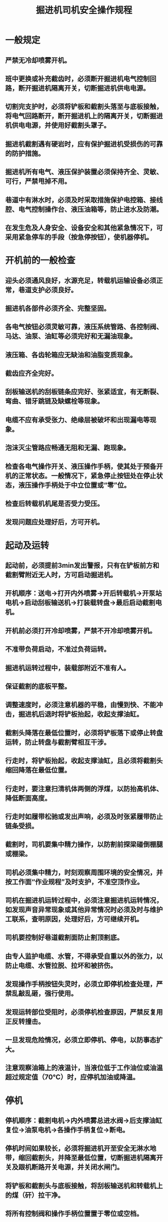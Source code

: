 :PROPERTIES:
:ID:       c98f935d-285f-423e-bf9a-7b79cbe1e2d3
:END:
#+title: 掘进机司机安全操作规程
* 一般规定
** 严禁无冷却喷雾开机。
** 班中更换或补充截齿时，必须断开掘进机电气控制回路，断开掘进机隔离开关，切断掘进机供电电源。
** 切割完支护时，必须将铲板和截割头落至与底板接触，将电气回路断开，断开掘进机上的隔离开关，切断掘进机供电电源，并使用好截割头罩子。
** 掘进机截割遇有硬岩时，应有保护掘进机受损伤的可靠的防护措施。
** 掘进机所有电气、液压保护装置必须保持齐全、灵敏、可行，严禁甩掉不用。
** 巷道中有淋水时，必须及时采取措施保护电控箱、接线腔、电气控制操作台、液压油箱等，防止进水及防潮。
** 在发生危及人身安全、设备安全和其他紧急情况下，可采用紧急停车的手段（按急停按钮），使机器停机。
* 开机前的一般检查
** 迎头必须通风良好，水源充足，转载机运输设备必须正常，巷道支护必须良好。
** 掘进机各部件必须齐全、完整坚固。
** 各电气按钮必须灵敏可靠，液压系统管路、各控制阀、马达、油泵、油缸等必须完好和无漏油现象。
** 液压箱、各齿轮箱应无缺油和油脂变质现象。
** 截齿应齐全完好。
** 刮板输送机的刮板链条应完好、张紧适宜，有无断裂、弯曲、错牙跳链及缺螺栓等现象。
** 电缆不应有承受张力、绝缘层被破坏和出现漏电等现象。
** 泡沫灭尘管路应畅通无阻和无漏、跑现象。
** 检查各电气操作开关、液压操作手柄，使其处于预备开机的正常状态。一般情况下，紧急停止按钮处在停止状态，液压操作手柄处于中立位置或“零”位。
** 检查后转载机机尾是否受力受压。
** 发现问题应处理好后，方可开机。
* 起动及运转
** 起动前，必须提前3min发出警报，只有在铲板前方和截割臂附近无人时，方可启动掘进机。
** 开机顺序：送电→打开内外喷雾→开后转载机→开泵站电机→启动刮板输送机→打装载转盘→最后启动截割电机。
** 开机前必须打开冷却喷雾，严禁不开冷却喷雾开机。
** 不准带负荷启动，不准过负荷运转。
** 掘进机运转过程中，装载部附近不准有人。
** 保证截割的底板平整。
** 调整速度时，必须注意机器的平稳，由慢到快、不能冲击，掘进机后退时将铲板抬起，收起支撑油缸。
** 截割头降落在最低位置时，必须将铲板落下或停止转盘运转，防止转盘与截割臂相互干涉。
** 行走时，将铲板抬起，收起支撑油缸，且必须将截割头缩回降落在最低位置。
** 行走时，要注意扫清机体两侧的浮煤，以防抬高机体、降低断面高度。
** 行走时如履带松驰或发出声响，必须及时张紧履带防止链条受损。
** 截割时，司机要集中精力操作，以防割前探梁碰倒棚腿或棚梁。
** 司机必须集中精力，时刻观察周围环境的安全情况，并按工作面“作业规程”及时支护，不准空顶作业。
** 司机在掘进机运转过程中，必须注意掘进机运转情况，如发现声音异常现象或其他异常情况时必须及时与维护工联系，查明原因，处理好后，方可继续开机。
** 司机要控制好巷道截割面防止割顶割底。
** 由专人监护电缆、水管，不得承受自重以外的张力，以防止电缆、水管拉脱、拉坏和被挤伤。
** 发现操作手柄按钮失灵时，必须立即停机检查处理，严禁乱敲乱砸，强行使用。
** 发现运转部位受阻时，必须停机检查原因，严禁反复用正反转撞击。
** 一旦发现危险情况，必须立即停机、停电，以防事态扩大。
** 注意观察油箱上的液温计，当液位低于工作油位或油温超过规定值（70℃）时，应停机加油或降温。
* 停机
** 停机顺序：截割电机→内外喷雾总进水阀→后支撑油缸复位→油泵电机→各操作手柄复位→断电。
** 停机时间如果较长，必须将掘进机开至安全无淋水地带，缩回截割头，并降至最低位置，切断掘进机隔离开关及跟机断路开关电源，并关闭水闸门。
** 将铲板和截割头与底板接触，将刮板输送机和转载机上的煤（矸）拉干净。
** 将所有控制阀和操作手柄位置置于零位或空档。
** 班中临时停机，在未断开电气控制回路开关的情况下，司机不得离开岗位，其他各种开关手柄必须恢复到停止位置。
